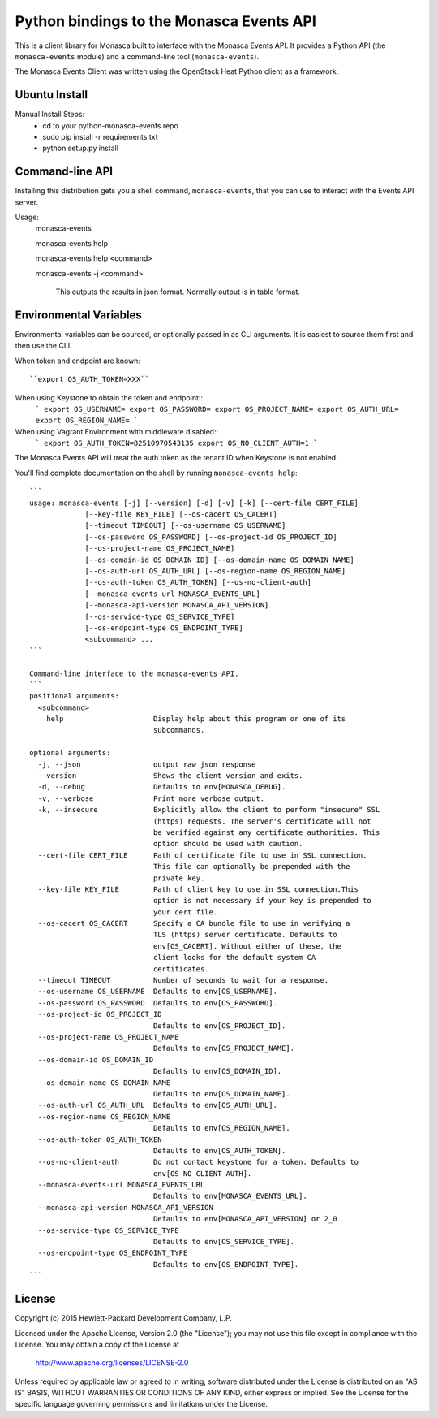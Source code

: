 Python bindings to the Monasca Events API
=======================================

This is a client library for Monasca built to interface with the Monasca Events API. It
provides a Python API (the ``monasca-events`` module) and a command-line tool
(``monasca-events``).

The Monasca Events Client was written using the OpenStack Heat Python client as a framework.


Ubuntu Install
--------------

Manual Install Steps:
  - cd to your python-monasca-events repo
  - sudo pip install -r requirements.txt
  - python setup.py install

Command-line API
----------------
Installing this distribution gets you a shell command, ``monasca-events``, that you
can use to interact with the Events API server.

Usage:
  monasca-events

  monasca-events help

  monasca-events help <command>

  monasca-events -j <command>

    This outputs the results in json format.  Normally output is in table format.


Environmental Variables
----------------

Environmental variables can be sourced, or optionally passed in as CLI arguments.
It is easiest to source them first and then use the CLI.

When token and endpoint are known::

  ``export OS_AUTH_TOKEN=XXX``

When using Keystone to obtain the token and endpoint::
  ```
  export OS_USERNAME=
  export OS_PASSWORD=
  export OS_PROJECT_NAME=
  export OS_AUTH_URL=
  export OS_REGION_NAME=
  ```

When using Vagrant Environment with middleware disabled::
  ```
  export OS_AUTH_TOKEN=82510970543135
  export OS_NO_CLIENT_AUTH=1
  ```
The Monasca Events API will treat the auth token as the tenant ID when Keystone is not enabled.

You'll find complete documentation on the shell by running
``monasca-events help``::


  ```
  usage: monasca-events [-j] [--version] [-d] [-v] [-k] [--cert-file CERT_FILE]
               [--key-file KEY_FILE] [--os-cacert OS_CACERT]
               [--timeout TIMEOUT] [--os-username OS_USERNAME]
               [--os-password OS_PASSWORD] [--os-project-id OS_PROJECT_ID]
               [--os-project-name OS_PROJECT_NAME]
               [--os-domain-id OS_DOMAIN_ID] [--os-domain-name OS_DOMAIN_NAME]
               [--os-auth-url OS_AUTH_URL] [--os-region-name OS_REGION_NAME]
               [--os-auth-token OS_AUTH_TOKEN] [--os-no-client-auth]
               [--monasca-events-url MONASCA_EVENTS_URL]
               [--monasca-api-version MONASCA_API_VERSION]
               [--os-service-type OS_SERVICE_TYPE]
               [--os-endpoint-type OS_ENDPOINT_TYPE]
               <subcommand> ...
  ```

  Command-line interface to the monasca-events API.
  ```
  positional arguments:
    <subcommand>
      help                     Display help about this program or one of its
                               subcommands.

  optional arguments:
    -j, --json                 output raw json response
    --version                  Shows the client version and exits.
    -d, --debug                Defaults to env[MONASCA_DEBUG].
    -v, --verbose              Print more verbose output.
    -k, --insecure             Explicitly allow the client to perform "insecure" SSL
                               (https) requests. The server's certificate will not
                               be verified against any certificate authorities. This
                               option should be used with caution.
    --cert-file CERT_FILE      Path of certificate file to use in SSL connection.
                               This file can optionally be prepended with the
                               private key.
    --key-file KEY_FILE        Path of client key to use in SSL connection.This
                               option is not necessary if your key is prepended to
                               your cert file.
    --os-cacert OS_CACERT      Specify a CA bundle file to use in verifying a
                               TLS (https) server certificate. Defaults to
                               env[OS_CACERT]. Without either of these, the
                               client looks for the default system CA
                               certificates.
    --timeout TIMEOUT          Number of seconds to wait for a response.
    --os-username OS_USERNAME  Defaults to env[OS_USERNAME].
    --os-password OS_PASSWORD  Defaults to env[OS_PASSWORD].
    --os-project-id OS_PROJECT_ID
                               Defaults to env[OS_PROJECT_ID].
    --os-project-name OS_PROJECT_NAME
                               Defaults to env[OS_PROJECT_NAME].
    --os-domain-id OS_DOMAIN_ID
                               Defaults to env[OS_DOMAIN_ID].
    --os-domain-name OS_DOMAIN_NAME
                               Defaults to env[OS_DOMAIN_NAME].
    --os-auth-url OS_AUTH_URL  Defaults to env[OS_AUTH_URL].
    --os-region-name OS_REGION_NAME
                               Defaults to env[OS_REGION_NAME].
    --os-auth-token OS_AUTH_TOKEN
                               Defaults to env[OS_AUTH_TOKEN].
    --os-no-client-auth        Do not contact keystone for a token. Defaults to
                               env[OS_NO_CLIENT_AUTH].
    --monasca-events-url MONASCA_EVENTS_URL
                               Defaults to env[MONASCA_EVENTS_URL].
    --monasca-api-version MONASCA_API_VERSION
                               Defaults to env[MONASCA_API_VERSION] or 2_0
    --os-service-type OS_SERVICE_TYPE
                               Defaults to env[OS_SERVICE_TYPE].
    --os-endpoint-type OS_ENDPOINT_TYPE
                               Defaults to env[OS_ENDPOINT_TYPE].
  ```




License
-------

Copyright (c) 2015 Hewlett-Packard Development Company, L.P.

Licensed under the Apache License, Version 2.0 (the "License");
you may not use this file except in compliance with the License.
You may obtain a copy of the License at

    http://www.apache.org/licenses/LICENSE-2.0

Unless required by applicable law or agreed to in writing, software
distributed under the License is distributed on an "AS IS" BASIS,
WITHOUT WARRANTIES OR CONDITIONS OF ANY KIND, either express or
implied.
See the License for the specific language governing permissions and
limitations under the License.



